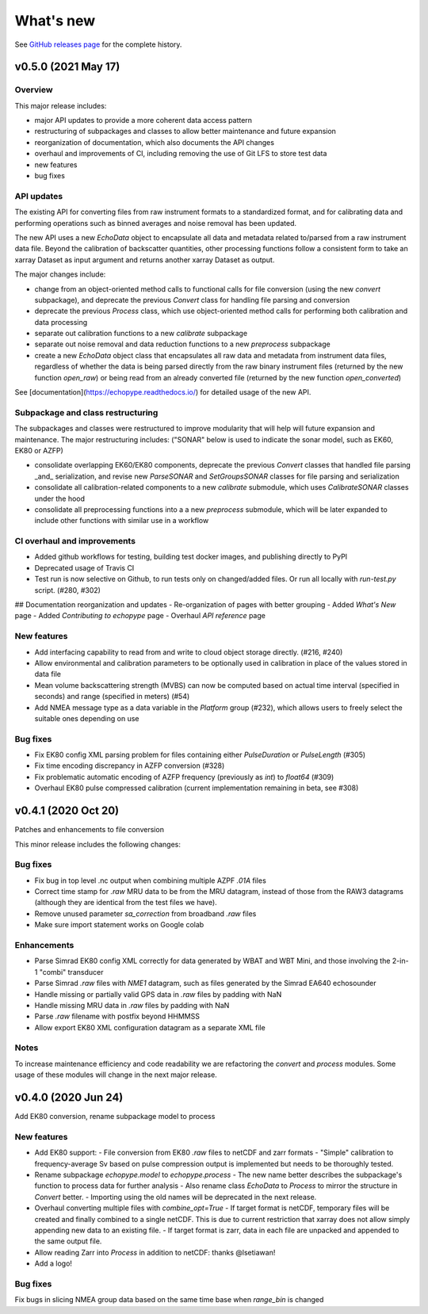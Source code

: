 What's new
==========

See `GitHub releases page <https://github.com/OSOceanAcoustics/echopype/releases>`_ for the complete history.


v0.5.0 (2021 May 17)
--------------------

Overview
~~~~~~~~

This major release includes:

- major API updates to provide a more coherent data access pattern
- restructuring of subpackages and classes to allow better maintenance and future expansion
- reorganization of documentation, which also documents the API changes
- overhaul and improvements of CI, including removing the use of Git LFS to store test data
- new features
- bug fixes


API updates
~~~~~~~~~~~

The existing API for converting files from raw instrument formats to a standardized format, and for calibrating data and performing operations such as binned averages and noise removal has been updated. 

The new API uses a new `EchoData` object to encapsulate all data and metadata related to/parsed from a raw instrument data file. Beyond the calibration of backscatter quantities, other processing functions follow a consistent form to take an xarray Dataset as input argument and returns another xarray Dataset as output.

The major changes include:

- change from an object-oriented method calls to functional calls for file conversion (using the new `convert` subpackage), and deprecate the previous `Convert` class for handling file parsing and conversion
- deprecate the previous `Process` class, which use object-oriented method calls for performing both calibration and data processing
- separate out calibration functions to a new `calibrate` subpackage
- separate out noise removal and data reduction functions to a new `preprocess` subpackage
- create a new `EchoData` object class that encapsulates all raw data and metadata from instrument data files, regardless of whether the data is being parsed directly from the raw binary instrument files (returned by the new function `open_raw`) or being read from an already converted file (returned by the new function `open_converted`)

See [documentation](https://echopype.readthedocs.io/) for detailed usage of the new API.


Subpackage and class restructuring 
~~~~~~~~~~~~~~~~~~~~~~~~~~~~~~~~~~

The subpackages and classes were restructured to improve modularity that will help will future expansion and maintenance. The major restructuring includes:
("SONAR" below is used to indicate the sonar model, such as EK60, EK80 or AZFP)

- consolidate overlapping EK60/EK80 components, deprecate the previous `Convert` classes that handled file parsing _and_ serialization, and revise new `ParseSONAR` and `SetGroupsSONAR` classes for file parsing and serialization
- consolidate all calibration-related components to a new `calibrate` submodule, which uses `CalibrateSONAR` classes under the hood
- consolidate all preprocessing functions into a a new `preprocess` submodule, which will be later expanded to include other functions with similar use in a workflow


CI overhaul and improvements
~~~~~~~~~~~~~~~~~~~~~~~~~~~~

- Added github workflows for testing, building test docker images, and publishing directly to PyPI
- Deprecated usage of Travis CI
- Test run is now selective on Github, to run tests only on changed/added files. Or run all locally with `run-test.py` script. (#280, #302)

## Documentation reorganization and updates
- Re-organization of pages with better grouping
- Added `What's New` page
- Added `Contributing to echopype` page
- Overhaul `API reference` page


New features
~~~~~~~~~~~~
- Add interfacing capability to read from and write to cloud object storage directly. (#216, #240)
- Allow environmental and calibration parameters to be optionally used in calibration in place of the values stored in data file
- Mean volume backscattering strength (MVBS) can now be computed based on actual time interval (specified in seconds) and range (specified in meters) (#54)
- Add NMEA message type as a data variable in the `Platform` group (#232), which allows users to freely select the suitable ones depending on use

.. - Add support to convert `.ad2cp` files generated by Nortek's Signature series ADCP (#326)


Bug fixes
~~~~~~~~~
- Fix EK80 config XML parsing problem for files containing either `PulseDuration` or `PulseLength` (#305)
- Fix time encoding discrepancy in AZFP conversion (#328)
- Fix problematic automatic encoding of AZFP frequency (previously as `int`) to `float64` (#309)
- Overhaul EK80 pulse compressed calibration (current implementation remaining in beta, see #308)





v0.4.1 (2020 Oct 20)
--------------------

Patches and enhancements to file conversion

This minor release includes the following changes:

Bug fixes
~~~~~~~~~

- Fix bug in top level .nc output when combining multiple AZPF `.01A` files
- Correct time stamp for `.raw` MRU data to be from the MRU datagram, instead of those from the RAW3 datagrams (although they are identical from the test files we have).
- Remove unused parameter `sa_correction` from broadband `.raw` files
- Make sure import statement works on Google colab

Enhancements
~~~~~~~~~~~~

- Parse Simrad EK80 config XML correctly for data generated by WBAT and WBT Mini, and those involving the 2-in-1 "combi" transducer
- Parse Simrad `.raw` files with `NME1` datagram, such as files generated by the Simrad EA640 echosounder
- Handle missing or partially valid GPS data in `.raw` files by padding with NaN
- Handle missing MRU data in `.raw` files by padding with NaN
- Parse `.raw` filename with postfix beyond HHMMSS
- Allow export EK80 XML configuration datagram as a separate XML file

Notes
~~~~~

To increase maintenance efficiency and code readability we are refactoring the `convert` and `process` modules. Some usage of these modules will change in the next major release.


v0.4.0 (2020 Jun 24)
--------------------

Add EK80 conversion, rename subpackage model to process

New features
~~~~~~~~~~~~

- Add EK80 support:
  - File conversion from EK80 `.raw` files to netCDF and zarr formats
  - "Simple" calibration to frequency-average Sv based on pulse compression output is implemented but needs to be thoroughly tested.
- Rename subpackage `echopype.model` to `echopype.process`
  - The new name better describes the subpackage's function to process data for further analysis
  - Also rename class `EchoData` to `Process` to mirror the structure in `Convert` better.
  - Importing using the old names will be deprecated in the next release.
- Overhaul converting multiple files with `combine_opt=True`
  - If target format is netCDF, temporary files will be created and finally combined to a single netCDF. This is due to current restriction that xarray does not allow simply appending new data to an existing file.
  - If target format is zarr, data in each file are unpacked and appended to the same output file.
- Allow reading Zarr into `Process` in addition to netCDF: thanks @lsetiawan!
- Add a logo!

Bug fixes
~~~~~~~~~

Fix bugs in slicing NMEA group data based on the same time base when `range_bin` is changed
